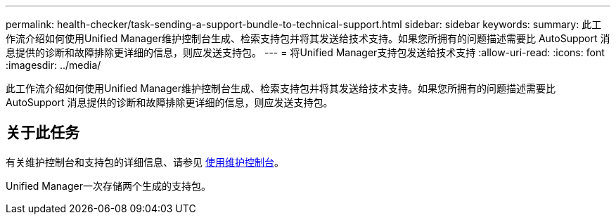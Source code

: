 ---
permalink: health-checker/task-sending-a-support-bundle-to-technical-support.html 
sidebar: sidebar 
keywords:  
summary: 此工作流介绍如何使用Unified Manager维护控制台生成、检索支持包并将其发送给技术支持。如果您所拥有的问题描述需要比 AutoSupport 消息提供的诊断和故障排除更详细的信息，则应发送支持包。 
---
= 将Unified Manager支持包发送给技术支持
:allow-uri-read: 
:icons: font
:imagesdir: ../media/


[role="lead"]
此工作流介绍如何使用Unified Manager维护控制台生成、检索支持包并将其发送给技术支持。如果您所拥有的问题描述需要比 AutoSupport 消息提供的诊断和故障排除更详细的信息，则应发送支持包。



== 关于此任务

有关维护控制台和支持包的详细信息、请参见 xref:task-using-the-maintenance-console.adoc[使用维护控制台]。

Unified Manager一次存储两个生成的支持包。
